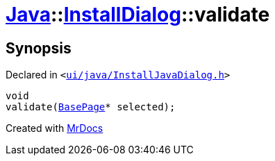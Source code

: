 [#Java-InstallDialog-validate]
= xref:Java.adoc[Java]::xref:Java/InstallDialog.adoc[InstallDialog]::validate
:relfileprefix: ../../
:mrdocs:


== Synopsis

Declared in `&lt;https://github.com/PrismLauncher/PrismLauncher/blob/develop/launcher/ui/java/InstallJavaDialog.h#L40[ui&sol;java&sol;InstallJavaDialog&period;h]&gt;`

[source,cpp,subs="verbatim,replacements,macros,-callouts"]
----
void
validate(xref:BasePage.adoc[BasePage]* selected);
----



[.small]#Created with https://www.mrdocs.com[MrDocs]#
